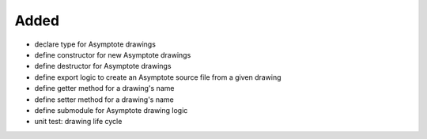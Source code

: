 Added
.....

- declare type for Asymptote drawings

- define constructor for new Asymptote drawings

- define destructor for Asymptote drawings

- define export logic to create an Asymptote source file from a given drawing

- define getter method for a drawing's name

- define setter method for a drawing's name

- define submodule for Asymptote drawing logic

- unit test:  drawing life cycle
